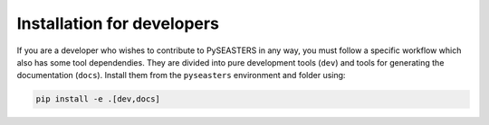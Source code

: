 Installation for developers
===========================

.. seealso::

   :doc:`Installation <../install>`
      Make sure first to clone PySEASTERS' Github
      repository as in the main installation guide.


If you are a developer who wishes to contribute to PySEASTERS in any way, you must
follow a specific workflow which also has some tool dependendies. They are divided
into pure development tools (``dev``) and tools for generating the documentation
(``docs``). Install them from the ``pyseasters`` environment and folder using:

.. code:: bash

   pip install -e .[dev,docs]
